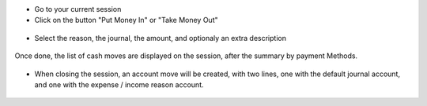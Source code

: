 * Go to your current session

* Click on the button "Put Money In" or "Take Money Out"

.. figure:: ../static/description/pos_session_form.png

* Select the reason, the journal, the amount, and optionaly an extra
  description

.. figure:: ../static/description/wizard_pos_move_reason_form.png

Once done, the list of cash moves are displayed on the session,
after the summary by payment Methods.

.. figure:: ../static/description/pos_session_move_list_form.png

* When closing the session, an account move will be created, with two lines,
  one with the default journal account, and one with the expense / income
  reason account.

.. figure:: ../static/description/account_move_form.png
